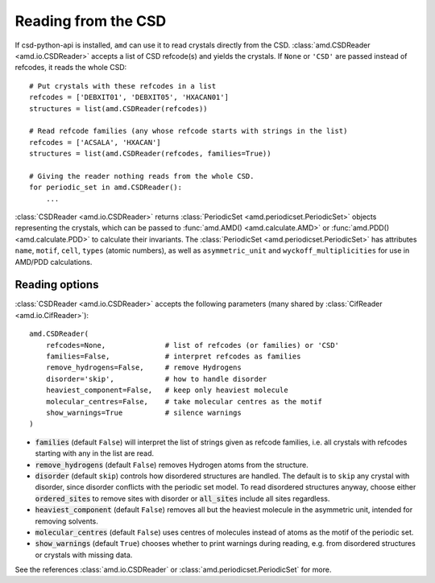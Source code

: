 Reading from the CSD
====================

If csd-python-api is installed, ``amd`` can use it to read crystals directly from the CSD. 
:class:`amd.CSDReader <amd.io.CSDReader>` accepts a list of CSD refcode(s) and yields the crystals. 
If ``None`` or ``'CSD'`` are passed instead of refcodes, it reads the whole CSD::

    # Put crystals with these refcodes in a list
    refcodes = ['DEBXIT01', 'DEBXIT05', 'HXACAN01']
    structures = list(amd.CSDReader(refcodes))
        
    # Read refcode families (any whose refcode starts with strings in the list)
    refcodes = ['ACSALA', 'HXACAN']
    structures = list(amd.CSDReader(refcodes, families=True))

    # Giving the reader nothing reads from the whole CSD.
    for periodic_set in amd.CSDReader():
        ...

:class:`CSDReader <amd.io.CSDReader>` returns :class:`PeriodicSet <amd.periodicset.PeriodicSet>` objects representing the crystals, 
which can be passed to :func:`amd.AMD() <amd.calculate.AMD>` or :func:`amd.PDD() <amd.calculate.PDD>` to calculate their invariants. 
The :class:`PeriodicSet <amd.periodicset.PeriodicSet>` has attributes ``name``, ``motif``, ``cell``, ``types`` (atomic numbers), 
as well as ``asymmetric_unit`` and ``wyckoff_multiplicities`` for use in AMD/PDD calculations.

Reading options
---------------

:class:`CSDReader <amd.io.CSDReader>` accepts the following parameters (many shared by :class:`CifReader <amd.io.CifReader>`)::

    amd.CSDReader(
        refcodes=None,              # list of refcodes (or families) or 'CSD' 
        families=False,             # interpret refcodes as families
        remove_hydrogens=False,     # remove Hydrogens
        disorder='skip',            # how to handle disorder
        heaviest_component=False,   # keep only heaviest molecule
        molecular_centres=False,    # take molecular centres as the motif
        show_warnings=True          # silence warnings
    )

* :code:`families` (default ``False``) will interpret the list of strings given as refcode families, i.e. all crystals with refcodes starting with any in the list are read.
* :code:`remove_hydrogens` (default ``False``) removes Hydrogen atoms from the structure.
* :code:`disorder` (default ``skip``) controls how disordered structures are handled. The default is to ``skip`` any crystal with disorder, since disorder conflicts with the periodic set model. To read disordered structures anyway, choose either :code:`ordered_sites` to remove sites with disorder or :code:`all_sites` include all sites regardless.
* :code:`heaviest_component` (default ``False``) removes all but the heaviest molecule in the asymmetric unit, intended for removing solvents.
* :code:`molecular_centres` (default ``False``) uses centres of molecules instead of atoms as the motif of the periodic set.
* :code:`show_warnings` (default ``True``) chooses whether to print warnings during reading, e.g. from disordered structures or crystals with missing data.

See the references :class:`amd.io.CSDReader` or :class:`amd.periodicset.PeriodicSet` for more.